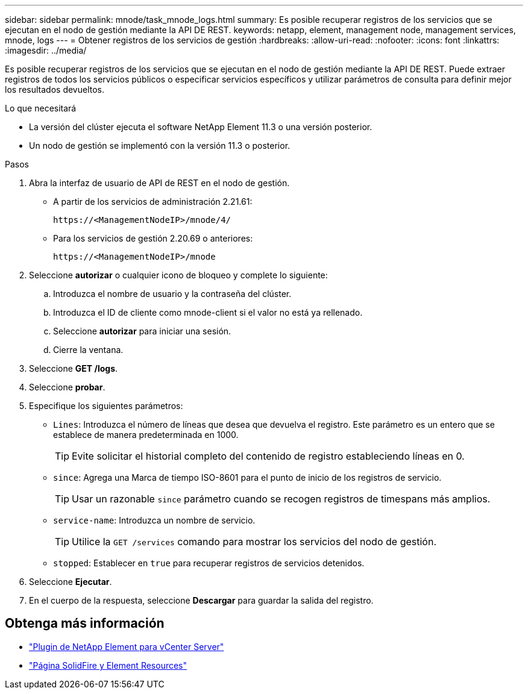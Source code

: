 ---
sidebar: sidebar 
permalink: mnode/task_mnode_logs.html 
summary: Es posible recuperar registros de los servicios que se ejecutan en el nodo de gestión mediante la API DE REST. 
keywords: netapp, element, management node, management services, mnode, logs 
---
= Obtener registros de los servicios de gestión
:hardbreaks:
:allow-uri-read: 
:nofooter: 
:icons: font
:linkattrs: 
:imagesdir: ../media/


[role="lead"]
Es posible recuperar registros de los servicios que se ejecutan en el nodo de gestión mediante la API DE REST. Puede extraer registros de todos los servicios públicos o especificar servicios específicos y utilizar parámetros de consulta para definir mejor los resultados devueltos.

.Lo que necesitará
* La versión del clúster ejecuta el software NetApp Element 11.3 o una versión posterior.
* Un nodo de gestión se implementó con la versión 11.3 o posterior.


.Pasos
. Abra la interfaz de usuario de API de REST en el nodo de gestión.
+
** A partir de los servicios de administración 2.21.61:
+
[listing]
----
https://<ManagementNodeIP>/mnode/4/
----
** Para los servicios de gestión 2.20.69 o anteriores:
+
[listing]
----
https://<ManagementNodeIP>/mnode
----


. Seleccione *autorizar* o cualquier icono de bloqueo y complete lo siguiente:
+
.. Introduzca el nombre de usuario y la contraseña del clúster.
.. Introduzca el ID de cliente como mnode-client si el valor no está ya rellenado.
.. Seleccione *autorizar* para iniciar una sesión.
.. Cierre la ventana.


. Seleccione *GET /logs*.
. Seleccione *probar*.
. Especifique los siguientes parámetros:
+
** `Lines`: Introduzca el número de líneas que desea que devuelva el registro. Este parámetro es un entero que se establece de manera predeterminada en 1000.
+

TIP: Evite solicitar el historial completo del contenido de registro estableciendo líneas en 0.

** `since`: Agrega una Marca de tiempo ISO-8601 para el punto de inicio de los registros de servicio.
+

TIP: Usar un razonable `since` parámetro cuando se recogen registros de timespans más amplios.

** `service-name`: Introduzca un nombre de servicio.
+

TIP: Utilice la `GET /services` comando para mostrar los servicios del nodo de gestión.

** `stopped`: Establecer en `true` para recuperar registros de servicios detenidos.


. Seleccione *Ejecutar*.
. En el cuerpo de la respuesta, seleccione *Descargar* para guardar la salida del registro.


[discrete]
== Obtenga más información

* https://docs.netapp.com/us-en/vcp/index.html["Plugin de NetApp Element para vCenter Server"^]
* https://www.netapp.com/data-storage/solidfire/documentation["Página SolidFire y Element Resources"^]

